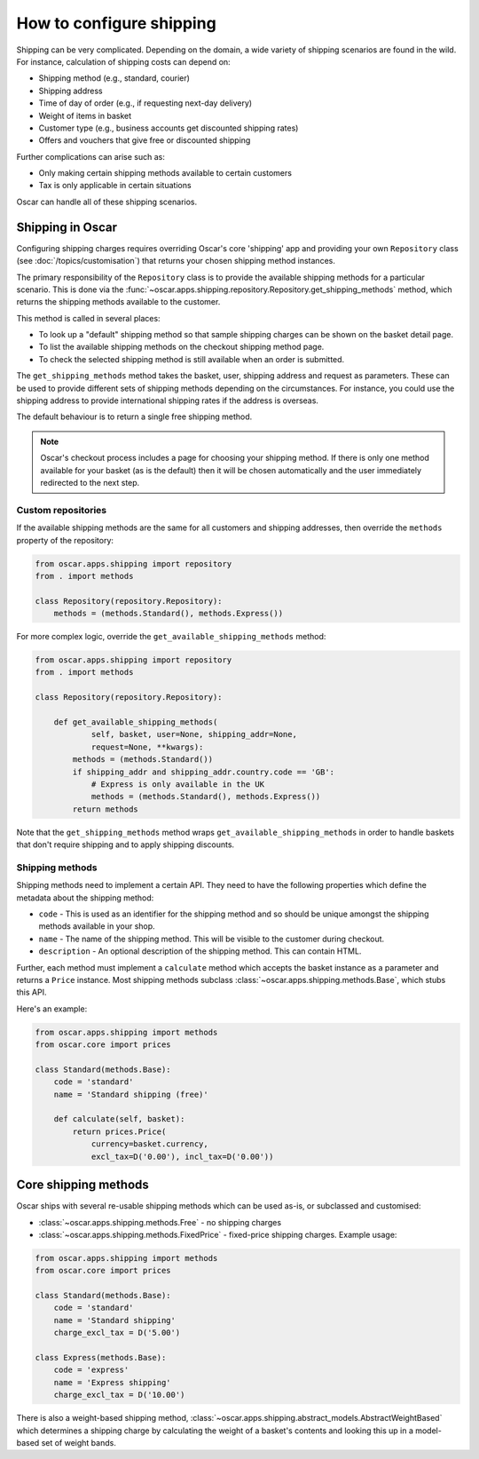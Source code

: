 =========================
How to configure shipping
=========================

Shipping can be very complicated.  Depending on the domain, a wide variety of
shipping scenarios are found in the wild.  For instance, calculation of
shipping costs can depend on:

* Shipping method (e.g., standard, courier)
* Shipping address
* Time of day of order (e.g., if requesting next-day delivery)
* Weight of items in basket
* Customer type (e.g., business accounts get discounted shipping rates)
* Offers and vouchers that give free or discounted shipping

Further complications can arise such as:

* Only making certain shipping methods available to certain customers
* Tax is only applicable in certain situations
  
Oscar can handle all of these shipping scenarios. 

Shipping in Oscar
~~~~~~~~~~~~~~~~~

Configuring shipping charges requires overriding Oscar's core 'shipping' app
and providing your own ``Repository`` class (see :doc:`/topics/customisation`) that
returns your chosen shipping method instances.

The primary responsibility of the
``Repository`` class is to provide the available shipping methods for a
particular scenario. This is done via the 
:func:`~oscar.apps.shipping.repository.Repository.get_shipping_methods` method,
which returns the shipping methods available to the customer.

This method is called in several places:

* To look up a "default" shipping method so that sample shipping charges can be
  shown on the basket detail page.

* To list the available shipping methods on the checkout shipping method page. 

* To check the selected shipping method is still available when an order is
  submitted.

The ``get_shipping_methods`` method takes the basket, user, shipping address
and request as parameters. These can be used to provide different sets of
shipping methods depending on the circumstances. For instance, you could use
the shipping address to provide international shipping rates if the address is
overseas.

The default behaviour is to return a single free shipping method.

.. note::

    Oscar's checkout process includes a page for choosing your shipping method.
    If there is only one method available for your basket (as is the default)
    then it will be chosen automatically and the user immediately redirected to
    the next step.

Custom repositories
-------------------

If the available shipping methods are the same for all customers and shipping
addresses, then override the ``methods`` property of the repository:

.. code-block:: python

   from oscar.apps.shipping import repository
   from . import methods

   class Repository(repository.Repository):
       methods = (methods.Standard(), methods.Express())

For more complex logic, override the ``get_available_shipping_methods`` method:

.. code-block:: python

   from oscar.apps.shipping import repository
   from . import methods

   class Repository(repository.Repository):

       def get_available_shipping_methods(
               self, basket, user=None, shipping_addr=None, 
               request=None, **kwargs):
           methods = (methods.Standard())
           if shipping_addr and shipping_addr.country.code == 'GB':
               # Express is only available in the UK
               methods = (methods.Standard(), methods.Express())
           return methods

Note that the ``get_shipping_methods`` method wraps
``get_available_shipping_methods`` in order to handle baskets that don't
require shipping and to apply shipping discounts.

Shipping methods
----------------

Shipping methods need to implement a certain API. They need to have the
following properties which define the metadata about the shipping method:

* ``code`` - This is used as an identifier for the shipping method and so should
  be unique amongst the shipping methods available in your shop.

* ``name`` - The name of the shipping method. This will be visible to the
  customer during checkout.

* ``description`` - An optional description of the shipping method. This can
  contain HTML.

Further, each method must implement a ``calculate`` method which accepts the
basket instance as a parameter and returns a ``Price`` instance.  Most shipping
methods subclass
:class:`~oscar.apps.shipping.methods.Base`, which stubs this API.

Here's an example:

.. code-block:: python

   from oscar.apps.shipping import methods
   from oscar.core import prices

   class Standard(methods.Base):
       code = 'standard'
       name = 'Standard shipping (free)'

       def calculate(self, basket):
           return prices.Price(
               currency=basket.currency, 
               excl_tax=D('0.00'), incl_tax=D('0.00'))

Core shipping methods
~~~~~~~~~~~~~~~~~~~~~

Oscar ships with several re-usable shipping methods which can be used as-is, or
subclassed and customised:

* :class:`~oscar.apps.shipping.methods.Free` - no shipping charges

* :class:`~oscar.apps.shipping.methods.FixedPrice` - fixed-price shipping charges.  
  Example usage:

.. code-block:: python

   from oscar.apps.shipping import methods
   from oscar.core import prices

   class Standard(methods.Base):
       code = 'standard'
       name = 'Standard shipping'
       charge_excl_tax = D('5.00')

   class Express(methods.Base):
       code = 'express'
       name = 'Express shipping'
       charge_excl_tax = D('10.00')

There is also a weight-based shipping method, 
:class:`~oscar.apps.shipping.abstract_models.AbstractWeightBased`
which determines a shipping charge by calculating the weight of a basket's
contents and looking this up in a model-based set of weight bands.
           
